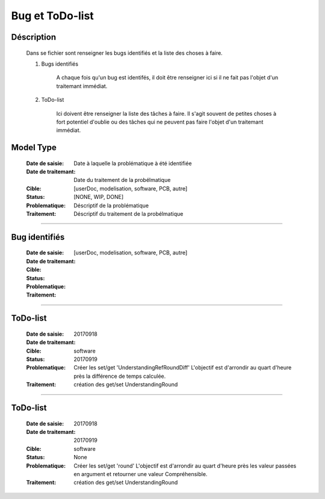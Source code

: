 ================
Bug et ToDo-list
================

Déscription
===========

    Dans se fichier sont renseigner les bugs identifiés et la liste des choses à faire.
    
    #. Bugs identifiés
    
        A chaque fois qu'un bug est identifés, il doit être renseigner ici si il ne fait
        pas l'objet d'un traitemant immédiat.
        
    #. ToDo-list
    
        Ici doivent être renseigner la liste des tâches à faire. Il s'agit souvent de
        petites choses à fort potentiel d'oublie ou des tâches qui ne peuvent pas faire
        l'objet d'un traitemant immédiat.

Model Type
==========

    :Date de saisie:        Date à laquelle la problématique à été identifiée
    :Date de traitemant:    Date du traitement de la probélmatique
    :Cible:                 [userDoc, modelisation, software, PCB, autre]
    :Status:                [NONE, WIP, DONE]
    :Problematique:         Déscriptif de la problématique
    :Traitement:            Déscriptif du traitement de la probélmatique

------------------------------------------------------------------------------------------

Bug identifiés
==============

    :Date de saisie:        
    :Date de traitemant:    
    :Cible:                 [userDoc, modelisation, software, PCB, autre]
    :Status:                
    :Problematique:         
    :Traitement:            
    
------------------------------------------------------------------------------------------

ToDo-list
=========

    :Date de saisie:        20170918
    :Date de traitemant:    
    :Cible:                 software
    :Status:                20170919
    :Problematique:         Créer les set/get 'UnderstandingRefRoundDiff' L'objectif est
                            d'arrondir au quart d'heure près la différence de temps calculée.
    :Traitement:            création des get/set UnderstandingRound
    
------------------------------------------------------------------------------------------

ToDo-list
=========

    :Date de saisie:        20170918
    :Date de traitemant:    20170919
    :Cible:                 software
    :Status:                None
    :Problematique:         Créer les set/get 'round' L'objectif est
                            d'arrondir au quart d'heure près les valeur passées en
                            argument et retourner une valeur Compréhensible.
    :Traitement:            création des get/set UnderstandingRound

